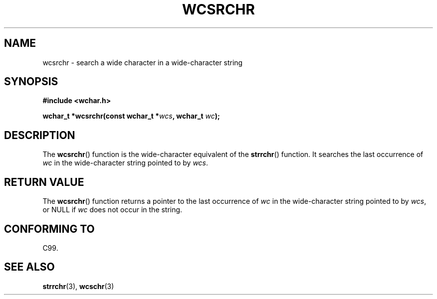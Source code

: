 .\" Copyright (c) Bruno Haible <haible@clisp.cons.org>
.\"
.\" This is free documentation; you can redistribute it and/or
.\" modify it under the terms of the GNU General Public License as
.\" published by the Free Software Foundation; either version 2 of
.\" the License, or (at your option) any later version.
.\"
.\" References consulted:
.\"   GNU glibc-2 source code and manual
.\"   Dinkumware C library reference http://www.dinkumware.com/
.\"   OpenGroup's Single Unix specification http://www.UNIX-systems.org/online.html
.\"   ISO/IEC 9899:1999
.\"
.TH WCSRCHR 3  1999-07-25 "GNU" "Linux Programmer's Manual"
.SH NAME
wcsrchr \- search a wide character in a wide-character string
.SH SYNOPSIS
.nf
.B #include <wchar.h>
.sp
.BI "wchar_t *wcsrchr(const wchar_t *" wcs ", wchar_t " wc );
.fi
.SH DESCRIPTION
The \fBwcsrchr\fP() function is the wide-character equivalent of the \fBstrrchr\fP()
function. It searches the last occurrence of \fIwc\fP in the wide-character
string pointed to by \fIwcs\fP.
.SH "RETURN VALUE"
The \fBwcsrchr\fP() function returns a pointer to the last occurrence of
\fIwc\fP in the wide-character string pointed to by \fIwcs\fP, or NULL if
\fIwc\fP does not occur in the string.
.SH "CONFORMING TO"
C99.
.SH "SEE ALSO"
.BR strrchr (3),
.BR wcschr (3)
